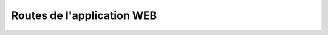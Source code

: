 ===========================
Routes de l'application WEB
===========================

.. autoflask:: mongrey.web.wsgi:create_app(config='mongrey.web.settings.Prod')
   :undoc-static:
      
